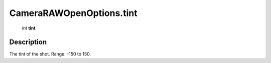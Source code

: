 .. _CameraRAWOpenOptions.tint:

================================================
CameraRAWOpenOptions.tint
================================================

   int **tint**


Description
-----------

The tint of the shot. Range: -150 to 150.

